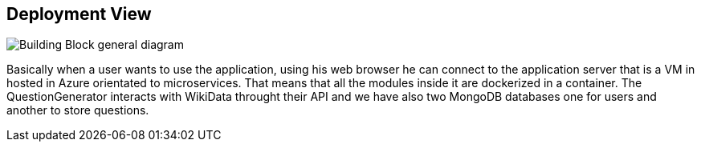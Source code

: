 ifndef::imagesdir[:imagesdir: ../images]

[[section-deployment-view]]


== Deployment View


image::07-diagramaDespliegue.png["Building Block general diagram"] 

Basically when a user wants to use the application, using his web browser
he can connect to the application server that is a VM in hosted in Azure
orientated to microservices. That means that all the modules inside it
are dockerized in a container. The QuestionGenerator interacts with WikiData
throught their API and we have also two MongoDB databases one for users
and another to store questions.